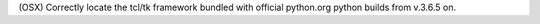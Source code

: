 (OSX) Correctly locate the tcl/tk framework bundled with official
python.org python builds from v.3.6.5 on.